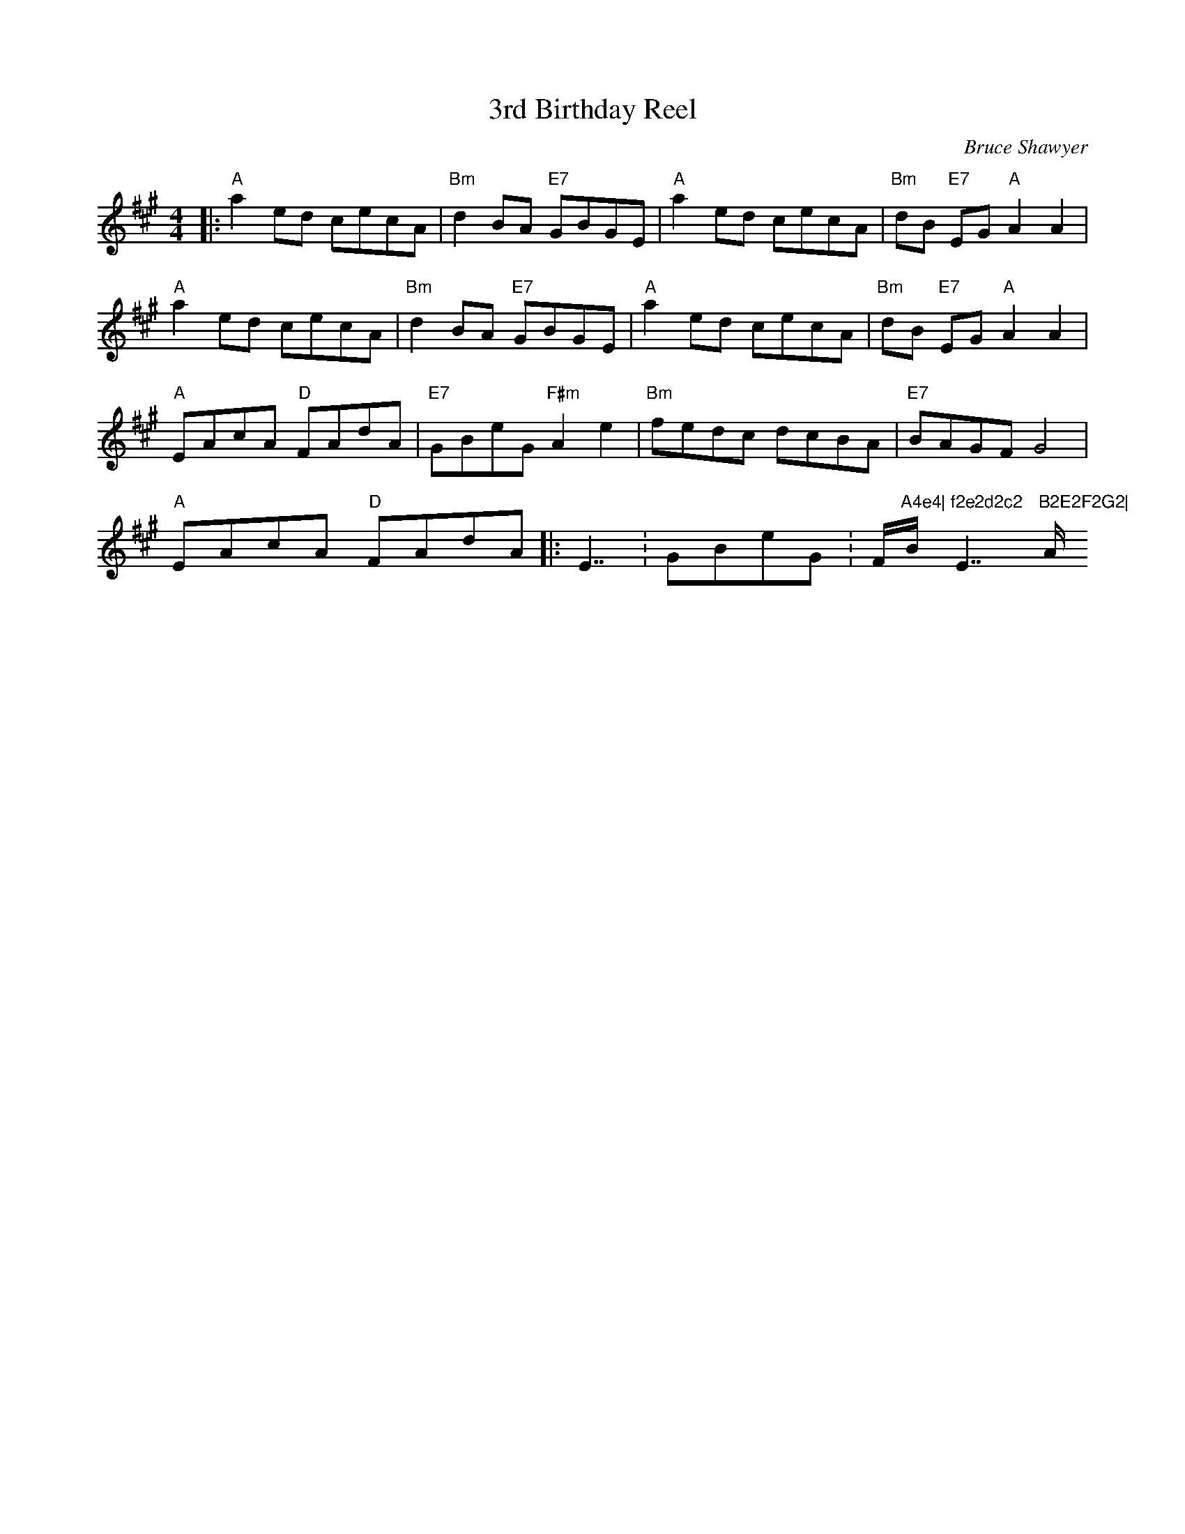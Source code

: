 X:1
T: 3rd Birthday Reel
C:Bruce Shawyer
R:Reel
Q:232
K:A
M:4/4
L:1/16
|:"A"a4e2d2 c2e2c2A2|"Bm"d4B2A2 "E7"G2B2G2E2|"A"a4e2d2 c2e2c2A2|"Bm"d2B2 "E7"E2G2 "A"A4A4|
"A"a4e2d2 c2e2c2A2|"Bm"d4B2A2 "E7"G2B2G2E2|"A"a4e2d2 c2e2c2A2|"Bm"d2B2 "E7"E2G2 "A"A4A4|
"A"E2A2c2A2 "D"F2A2d2A2|"E7"G2B2e2G2 "F#m"A4e4|"Bm"f2e2d2c2 d2c2B2A2|"E7"B2A2G2F2 G8|
"A"E2A2c2A2 "D"F2A2d2A2|:E7:G2B2e2G2 :F#m"A4e4|"Bm"f2e2d2c2 "E7"B2E2F2G2|"A"A4A4 A8:|
